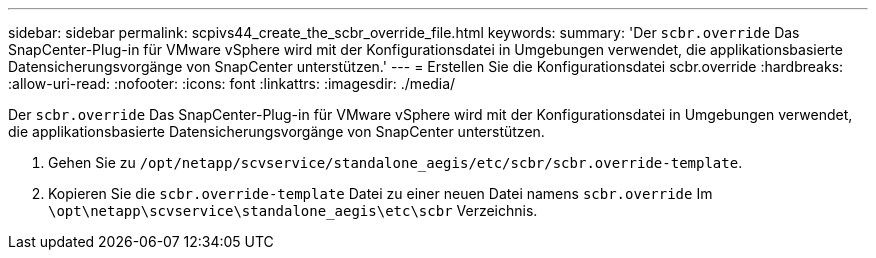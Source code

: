 ---
sidebar: sidebar 
permalink: scpivs44_create_the_scbr_override_file.html 
keywords:  
summary: 'Der `scbr.override` Das SnapCenter-Plug-in für VMware vSphere wird mit der Konfigurationsdatei in Umgebungen verwendet, die applikationsbasierte Datensicherungsvorgänge von SnapCenter unterstützen.' 
---
= Erstellen Sie die Konfigurationsdatei scbr.override
:hardbreaks:
:allow-uri-read: 
:nofooter: 
:icons: font
:linkattrs: 
:imagesdir: ./media/


[role="lead"]
Der `scbr.override` Das SnapCenter-Plug-in für VMware vSphere wird mit der Konfigurationsdatei in Umgebungen verwendet, die applikationsbasierte Datensicherungsvorgänge von SnapCenter unterstützen.

. Gehen Sie zu `/opt/netapp/scvservice/standalone_aegis/etc/scbr/scbr.override-template`.
. Kopieren Sie die `scbr.override-template` Datei zu einer neuen Datei namens `scbr.override` Im `\opt\netapp\scvservice\standalone_aegis\etc\scbr` Verzeichnis.

